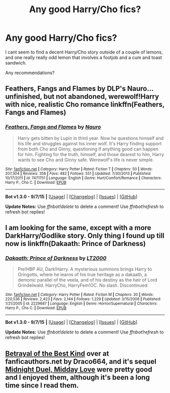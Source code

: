 #+TITLE: Any good Harry/Cho fics?

* Any good Harry/Cho fics?
:PROPERTIES:
:Author: Brynjolf-of-Riften
:Score: 9
:DateUnix: 1445738857.0
:DateShort: 2015-Oct-25
:FlairText: Request
:END:
I cant seem to find a decent Harry/Cho story outside of a couple of lemons, and one really really odd lemon that involves a footjob and a cum and toast sandwich.

Any recommendations?


** Feathers, Fangs and Flames by DLP's Nauro... unfinished, but not abandoned, werewolf!Harry with nice, realistic Cho romance linkffn(Feathers, Fangs and Flames)
:PROPERTIES:
:Author: piotkap
:Score: 2
:DateUnix: 1445809818.0
:DateShort: 2015-Oct-26
:END:

*** [[http://www.fanfiction.net/s/7471751/1/][*/Feathers, Fangs and Flames/*]] by [[https://www.fanfiction.net/u/3004737/Nauro][/Nauro/]]

#+begin_quote
  Harry gets bitten by Lupin in third year. Now he questions himself and his life and struggles against his inner wolf. It's Harry finding support from both Cho and Ginny, questioning if anything good can happen for him. Fighting for the truth, himself, and those dearest to him, Harry wants to see Cho and Ginny safe. Werewolf's life is never simple.
#+end_quote

^{/Site/: [[http://www.fanfiction.net/][fanfiction.net]] *|* /Category/: Harry Potter *|* /Rated/: Fiction T *|* /Chapters/: 50 *|* /Words/: 207,304 *|* /Reviews/: 358 *|* /Favs/: 482 *|* /Follows/: 551 *|* /Updated/: 7/30/2013 *|* /Published/: 10/17/2011 *|* /id/: 7471751 *|* /Language/: English *|* /Genre/: Hurt/Comfort/Romance *|* /Characters/: Harry P., Cho C. *|* /Download/: [[http://www.p0ody-files.com/ff_to_ebook/mobile/makeEpub.php?id=7471751][EPUB]]}

--------------

*Bot v1.3.0 - 9/7/15* *|* [[[https://github.com/tusing/reddit-ffn-bot/wiki/Usage][Usage]]] | [[[https://github.com/tusing/reddit-ffn-bot/wiki/Changelog][Changelog]]] | [[[https://github.com/tusing/reddit-ffn-bot/issues/][Issues]]] | [[[https://github.com/tusing/reddit-ffn-bot/][GitHub]]]

*Update Notes:* Use /ffnbot!delete/ to delete a comment! Use /ffnbot!refresh/ to refresh bot replies!
:PROPERTIES:
:Author: FanfictionBot
:Score: 1
:DateUnix: 1445809854.0
:DateShort: 2015-Oct-26
:END:


** I am looking for the same, except with a more DarkHarry/Godlike story. Only thing I found up till now is linkffn(Dakaath: Prince of Darkness)
:PROPERTIES:
:Author: Hobbitcraftlol
:Score: 1
:DateUnix: 1445774415.0
:DateShort: 2015-Oct-25
:END:

*** [[http://www.fanfiction.net/s/2229687/1/][*/Dakaath: Prince of Darkness/*]] by [[https://www.fanfiction.net/u/645857/LT2000][/LT2000/]]

#+begin_quote
  Pre!HBP AU, Dark!Harry. A mysterious summons brings Harry to Gringotts, where he learns of his true heritage as a dakaath, a demonic parallel of the veela, and of his destiny as the heir of Lord Grindelwald. HarryCho, HarryFem!OC. No slash. Discontinued.
#+end_quote

^{/Site/: [[http://www.fanfiction.net/][fanfiction.net]] *|* /Category/: Harry Potter *|* /Rated/: Fiction M *|* /Chapters/: 30 *|* /Words/: 220,536 *|* /Reviews/: 2,423 *|* /Favs/: 2,144 *|* /Follows/: 1,229 *|* /Updated/: 3/15/2006 *|* /Published/: 1/21/2005 *|* /id/: 2229687 *|* /Language/: English *|* /Genre/: Horror/Supernatural *|* /Characters/: Harry P., Cho C. *|* /Download/: [[http://www.p0ody-files.com/ff_to_ebook/mobile/makeEpub.php?id=2229687][EPUB]]}

--------------

*Bot v1.3.0 - 9/7/15* *|* [[[https://github.com/tusing/reddit-ffn-bot/wiki/Usage][Usage]]] | [[[https://github.com/tusing/reddit-ffn-bot/wiki/Changelog][Changelog]]] | [[[https://github.com/tusing/reddit-ffn-bot/issues/][Issues]]] | [[[https://github.com/tusing/reddit-ffn-bot/][GitHub]]]

*Update Notes:* Use /ffnbot!delete/ to delete a comment! Use /ffnbot!refresh/ to refresh bot replies!
:PROPERTIES:
:Author: FanfictionBot
:Score: 1
:DateUnix: 1445774439.0
:DateShort: 2015-Oct-25
:END:


** [[http://draco664.fanficauthors.net/Betrayal_of_the_Best_Kind/index/][Betrayal of the Best Kind]] over at fanficauthors.net by Draco664, and it's sequel [[http://draco664.fanficauthors.net/Midnight_Duel_Midday_Love/index/][Midnight Duel, Midday Love]] were pretty good and I enjoyed them, although it's been a long time since I read them.
:PROPERTIES:
:Author: MrBuffySummers
:Score: 1
:DateUnix: 1445820292.0
:DateShort: 2015-Oct-26
:END:
